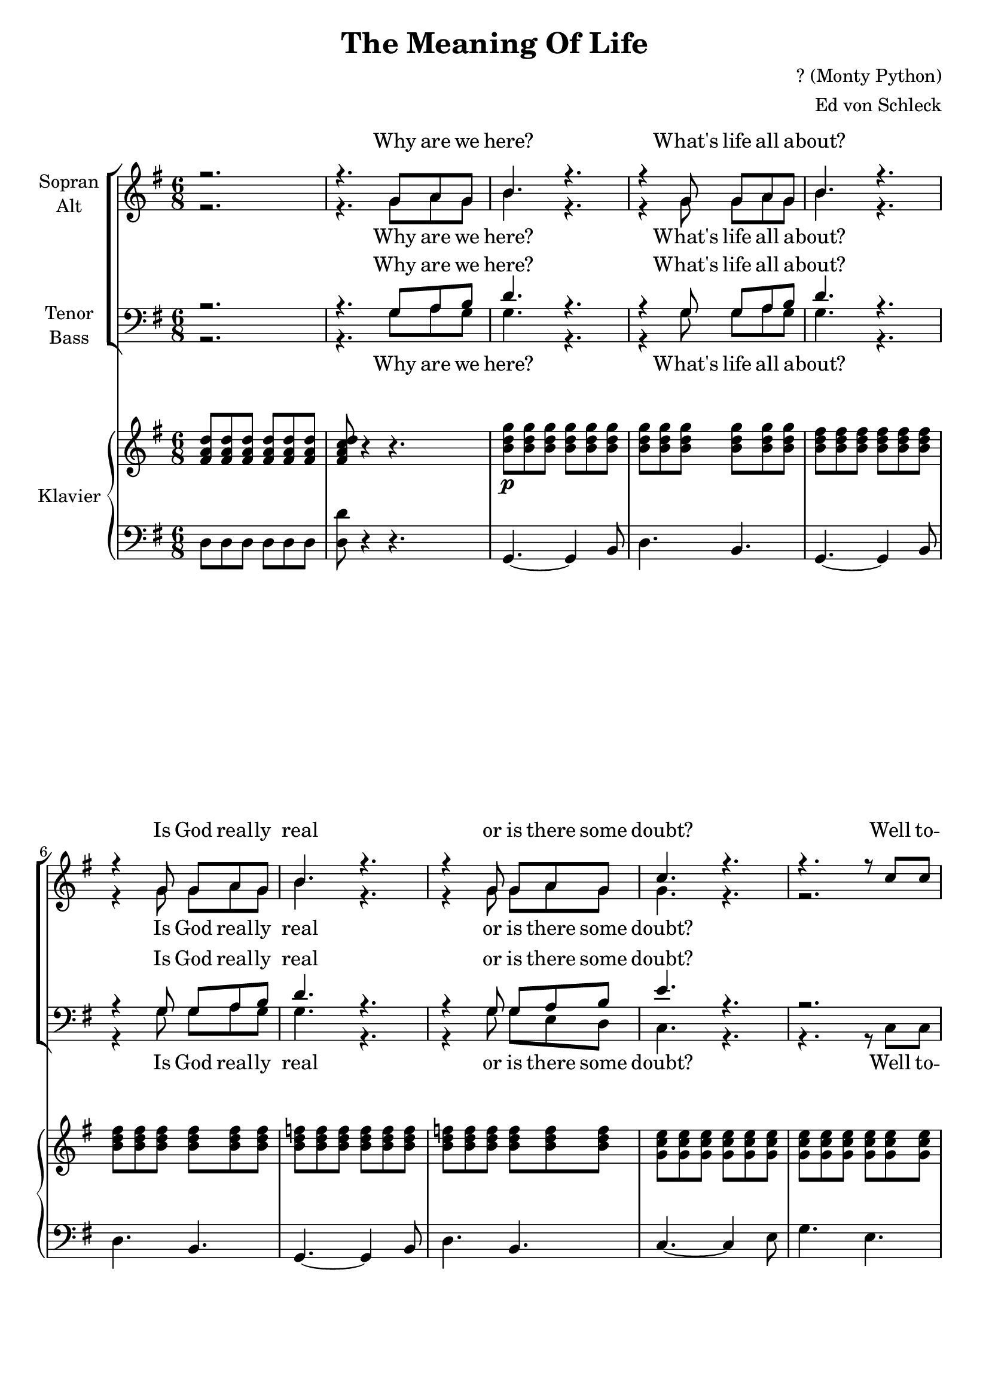 \version "2.13.49"
date = #(strftime "%d-%m-%Y" (localtime (current-time)))

\header {
  title = "The Meaning Of Life"
  composer = "? (Monty Python)"
  arranger = "Ed von Schleck"
}

\paper {
  #(set-paper-size "a4")
}

global = {
  \key g \major
  \time 6/8
}

soprano = \relative c'' {
  \global
  r2.
  r4. g8 a g
  
  b4. r
  r4 g8 g a g
  b4. r
  r4 g8 g a g
  b4. r
  r4 g8 g a g
  c4. r
  r r8 c c
  
  c4. r8 c c
  c c4~ c4 c8
  b4 ais8~ ais a4
  e4. r8 b' b
  c4. r8 g g
  fis4 g8~ g a4
 
%%%% Verse 2
  g8 r4 r4.
  r4. d'4 c8
  
  b4. r4 d8~
  d4. c4 b8
  b4. r
  r4. g8 a g
  b b b b b b~
  b4 r8 g a g
  c4. r
  r r8 c c
  
  c4. r8 c c
  c4.~ c4 c8
  b4 ais8~ ais a4
  e4. r8 b'4
  c4 a8~ a g4
  fis4 g8~ g a4
  g8 r4 r4.
  
%%%% Verse 3
  r4. r4 g8
  e'4. r8 e e
  e4. r8 e e
  d4 d8~ d e4
  b4. r8 b b
  a4 a8~ a4 a8
  a4 g8~ g4 e'8
  d2.
  r4. r4 g,8
  e'4 e8~ e4 e8
  e4 e8~ e4 r8
  d4 d8~ d e4
  b4. r8 b b
  b b b b r4
  c4. b
  a8 a a a a a
  ais ais ais ais ais ais
  
%%%%% Verse 4
  b4. r4.
  r4. g8 a g
  b4. r
  r r8 g g
  b b b b4.
  r4. r8 b b
  c c c c4.
  r4. r4 g8
  
  c4 c8~ c c4
  c4 c8~ c4 c8
  b4 ais8~ ais a4
  e4. r8 b' b
  c4. r8 g g
  fis4 g8~ g a4
  g8 r4 r4.
  
  %%%% Verse 5
  r4. r4 g8
  e'4 e8~ e4 e8
  e4. r8 e e
  d4 d8~ d e4
  b4. r8 b b
  a4 a8~ a a a
  a4 g8~ g4 e'8
  d2.
  r4. r4 g,8
  e'4 e8~ e4 e8
  e4. r8 e e
  d4 d8~ d e4
  b4. r8 b b
  b b b b r4
  c4. b
  a8 a a a a a
  ais ais ais ais ais ais
  
  
%%%% Verse 6
  b4. r
  r8 d4~ d8 c b
  b4. r
  r4. r8 b b
  b4 r8 b4 r8
  b4 r8 b b b
  c4. r
  r r8 c c
  
  c4. r8 c c
  c4. r8 c c
  b4 ais8~ ais a4
  e4. r4 b'8
  c4. r8 g g
  fis4 g8~ g a4
  g4 d'16 d d4 d16 d
  d4. r
  b4 a8~ a g4
  fis4 g8~ g a4
  g8 r4 r4.
  \bar "|."
}

alto = \relative c'' {
  \global
  r2.
  r4. g8 a g
  
  b4. r
  r4 g8 g a g
  b4. r
  r4 g8 g a g
  b4. r
  r4 g8 g a g 
  g4. r
  r2. 
  
  r8 g g g4.
  r8 g g g g g
  g4 e8~ e es4
  d4. r8 gis gis
  g?4. r8 e e
  d4 e8~ e fis4
  d8 r4 r4.
  
  %%%% Verse 2
  r4. b'4 a8
  
  b4. r4 b8~
  b4. a4 g8
  b4. r
  r4. g8 a g
  b b b b b b~
  b4 r8 g a g
  g4. r
  r2.
  
  r8 g g g4.
  r8 g g g4 g8
  g4 e8~ e es4
  d4. r8 gis4
  g?4 e8~ e e4
  d4 e8~ e fis4
  d8 r4 r4.
  
  %%%% Verse 3
  r4. r4 g8
  g4. r8 g g
  g4. r8 g a
  b4 b8~ b g4
  g4. r8 g g
  fis4 fis8~ fis4 fis8
  fis4 e8~ e4 fis8
  g2.
  r4. r4 g8
  
  g4 g8~ g4 g8
  g4 g8~ g4 r8
  b4 b8~ b b4
  gis4. r8 gis gis
  a a a a r4
  g4. g
  fis8 fis fis fis fis fis
  fis fis fis fis fis fis
  
  %%%%% Verse 4
  g4. r4.
  r4. g8 a g
  b4. r
  r r8 g g
  b b b b4.
  r4. r8 g g
  g g g g4.
  r4. r4 g8
  
  g4 g8~ g g4
  g4 g8~ g4 g8
  g4 e8~ e es4
  d4. r8 gis gis
  g?4. r8 e e
  d4 e8~ e fis4
  d8 r4 r4.
  
  %%%% Verse 5
  r4. r4 g8
  g4 g8~ g4 g8
  g4. r8 g a
  b4 b8~ b b4
  g4. r8 g g
  fis4 fis8~ fis fis fis 
  fis4 e8~ e4 fis8
  g2.
  r4. r4 g8
  
  g4 g8~ g4 g8
  g4. r8 g g
  b4 b8~ b b4
  gis4. r8 gis gis
  a a a a r4
  g4. g
  fis8 fis fis fis fis fis
  fis fis fis fis fis fis
  
  %%%% Verse 6
  g4. r
  r8 b4~ b8 a g
  g4. r
  r4. r8 g g
  b4 r8 b4 r8
  b4 r8 b b b
  g4. r
  r r8 g g
  
  g4. r8 g g
  g4. r8 g g
  g4 e8~ e es4
  d4. r4 gis8
  g?4. r8 e e
  d4 e8~ e fis4
  d2.(
  gis4.) r
  g4 e8~ e e4
  d4 e8~ e8 fis4
  d8 r4 r4.
}

tenor = \relative c' {
  \global
  r2.
  r4. g8 a b
  
  d4. r
  r4 g,8 g a b
  d4. r
  r4 g,8 g a b
  d4. r
  r4 g,8 g a b 
  e4. r
  r2. 
  
  r8 es es es4.
  r8 es es es es es
  d4 cis8~ cis c4
  b4. r8 d d
  e4. r8 c c
  a4 c8~ c c4
  b8 r4 r4.

  %%%% Verse 2
  r4. d4 c8
  
  d4. r4 d8~
  d4. c4 b8
  d4. r
  r4. g,8 a b
  d d d d d d~
  d4 r8 g, a b
  e4. r
  r2.
  
  r8 es es es4.
  r8 es es es4 es8
  d4 cis8~ cis c4
  b4. r8 d4
  e4 c8~ c c4
  a4 c8~ c c4
  b8 r4 r4.
  
 %%%% Verse 3
  r4. r4 g8
  e'4. r8 e e
  e4. r8 e e
  d4 d8~ d e4
  d4. r8 d d
  d4 d8~ d4 d8
  c4 c8~ c4 c8
  b2.
  r4. r4 g8
  
  e'4 e8~ e4 e8
  e4 e8~ e4 r8
  d4 d8~ d e4
  d4. r8 d d
  e e e e r4
  e4. cis
  d8 d d d d d
  d d d d d d
  
   %%%%% Verse 4
  d4. r4.
  r4. g,8 a b
  d4. r
  r r8 g, b
  d d d d4.
  r4. r8 b d
  e e e e4.
  r4. r4 e8
  
  es4 es8~ es es4
  es4 es8~ es4 es8
  d4 cis8~ cis c4
  b4. r8 d d
  e4. r8 c c
  a4 c8~ c c4
  b8 r4 r4.
  
  %%%% Verse 5
  r4. r4 g8
  e'4 e8~ e4 e8
  e4. r8 e e
  d4 d8~ d e4
  d4. r8 d d
  d4 d8~ d d d
  c4 c8~ c4 c8
  b2.
  r4. r4 g8
  
  e'4 e8~ e4 e8
  e4. r8 e e
  d4 d8~ d e4
  d4. r8 d d
  e e e e r4
  e4. cis
  d8 d d d d d
  d d d d d d
  
  %%%% Verse 6
  d4. r
  r8 d4~ d8 c d
  d4. r
  r4. r8 d d
  d4 r8 d4 r8
  d4 r8 d d d
  e4. r
  r r8 e e
  
  es4. r8 es es
  es4. r8 es es
  d4 cis8~ cis c4
  b4. r4 d8
  e4. r8 c c
  a4 c8~ c c4
  b2.~
  b4. r
  e4 c8~ c cis4
  d4 c8~ c8 c4
  b8 r4 r4.
}

bass = \relative c' {
  \global
  r2.
  r4. g8 a g
  
  g4. r
  r4 g8 g a g
  g4. r
  r4 g8 g a g
  g4. r
  r4 g8 g e d 
  c4. r
  r r8 c c
  
  c4. r8 es g
  c c4~ c4 c8
  b4 ais8~ ais a4
  gis4. r8 e e
  c4. r8 c c
  d4 c8~ c d4
  g8 r4 r4.

%%%% Verse 2
  r4. g4 a8
  
  g4. r4 g8~
  g4. a4 g8
  g4. r
  r4. g8 a g
  g g g g g g~
  g4 r8 g e d
  c4. r
  r r8 c c
  
  c4. r8 es g
  c4.~ c4 c8
  b4 ais8~ ais a4
  gis4. r8 e4
  c4 c8~ c c4
  d4 c8~ c d4
  g8 r4 r4.

  %%%% Verse 3
  r4. r4 g8
  c4. r8 c c
  c4. r8 b a
  g4 g8~ g g4
  g4. r8 fis e
  d4 d8~ d4 d8
  d4 e8~ e4 fis8
  g2.
  r4. r4 g8
  
  c4 c8~ c4 c8
  c4 c8~ c4 r8
  g4 g8~ g fis4
  e4. r8 e e
  a a a a r4
  a4. a
  d,8 d d d d d
  d d d d d d
  
  %%%%% Verse 4
  g4. r4.
  r4. g8 a g
  g4. r
  r r8 g g
  g g g g4.
  r4. r8 g g
  c, c c c4.
  r4. r4 c8
  
  c4 es8~ es g4
  c4 c8~ c4 c8
  b4 ais8~ ais a4
  gis4. r8 e e
  c4. r8 c c
  d4 c8~ c d4
  g8 r4 r4.
  
  %%%% Verse 5
  r4. r4 g8
  c4 c8~ c4 c8
  c4. r8 b a
  g4 g8~ g g4
  g4. r8 fis e
  d4 d8~ d d d
  d4 e8~ e4 fis8
  g2.
  r4. r4 g8
  
  c4 c8~ c4 c8
  c4. r8 c c
  g4 g8~ g fis4
  e4. r8 e e
  a a a a r4
  a4. a
  d,8 d d d d d
  d d d d d d
  
  %%%% Verse 6
  g4. r
  r8 g4~ g8 a g
  g4. r
  r4. r8 g g
  g4 r8 g4 r8
  g4 r8 g e d
  c4. r
  r r8 c c
  
  c4. r8 es g
  c4. r8 c c
  b4 ais8~ ais a4
  gis4. r4 e8
  c4. r8 c c
  d4 c8~ c d4
  g4.( f
  e4.) r
  a4 a8~ a a4
  d,4 c8~ c8 d4
  g8 r4 r4.
}

verseOne = \lyricmode {
  Why are we here? What's life all a -- bout?
  Is God real -- ly real or is there some doubt?
  Well to -- night we are go -- ing to sort it all out,
  for to -- night it's the Mea -- ning of Life.
}

verseTwo = \lyricmode {
  What's the point of all this hoax?
  Is it the chi -- cken and the egg time? Are we just yolks?
  Or per -- haps we're just one of God's lit -- tle jokes.
  Well ça c'est the Mea -- ning of Life.

}

verseThree = \lyricmode {
  Is life just a game where we make up the rules
  while we're sear --  ching for some --  thing to say,
  or are we just simp --  ly spi --  ral --  ling coils
  of self --  rep --  li --  ca --  ting D -- N -- A  -- 
  nay  --  nay --  nay  --  nay  --  nay --  nay  --
  nay  --  nay --  nay
}

verseFour = \lyricmode {
  In this life, what is our fate?
  Is there Hea -- ven and Hell?  Do we re -- in -- car -- nate?
  Is man -- kind e -- vol -- ving or is it too late?
  Well to -- night here's the Mea -- ning of Life.
}

verseFive = \lyricmode {
  For mil -- lions this life is a sad vale of tears,
  sit -- ting round with real -- ly no -- thing to say,
  while sci -- en -- tists say we're just spi --  ral --  ling coils
  of self --  rep --  li --  ca --  ting D -- N -- A  -- 
  nay  --  nay --  nay  --  nay  --  nay --  nay  --
  nay  --  nay --  nay
}

verseSix = \lyricmode {
  So just why, why are we here?
  And just what, what, what, what do we fear?
  Well ce soir, for a change, it will all be made clear,
  for this is the Mea -- ning of Life
  
}

sopranoVerse = \lyricmode {
  \verseOne
  \verseTwo
  \verseThree
  \verseFour
  \verseFive
  \verseSix
  c'est le sens de la vie,
  this is the Mea -- ning of Life.
}

altoVerse = \lyricmode {
  \verseOne
  \verseTwo
  \verseThree
  \verseFour
  \verseFive
  \verseSix
  this is the Mea -- ning of Life.
}

tenorVerse = \lyricmode {
  \verseOne
  \verseTwo
  \verseThree
  \verseFour
  \verseFive
  \verseSix 
  this is the Mea -- ning of Life.
}

bassVerse = \lyricmode {
  \verseOne
  \verseTwo
  \verseThree
  \verseFour
  \verseFive
  \verseSix 
  this is the Mea -- ning of Life.
}

right = \relative c' {
  \global
  <fis a d>8 q q q q q
  <fis a c d> r4 r4.
  
  <b d g>8\p q q q q q
  q q q q q q
  <b d fis>8 q q q q q
  q q q q q q
  <b d f>8 q q q q q
  q q q q q q
  <g c e>8 q q q q q
  q q q q q q
  
  <g c es>8 q q q q q
  q q q q q q
  
  <d' g b>4\f <cis e ais>8~ q <c es a>4
  <b d e gis>4. r
  <g c e>8\p q q q q q
  <a d fis>4\f <g c e>8~ q <a c fis>4
  <g b d g>8 r4 r4.
  r2.
  
  
  <b d g>8\p q q q q q
  q q q q q q
  <b d fis>8 q q q q q
  q q q q q q
  <b d f>8 q q q q q
  q q q q q q
  <g c e>8 q q q q q
  q q q q q q
  
  <g c es>8 q q q q q
  q q q q q q
  
  <d' g b>4\f <cis e ais>8~ q <c es a>4
  <b d e gis>4. r
  <g c e>8\p q q q q q
  <a d fis>4\f <g c e>8~ q <a c fis>4
  <g b d g>8 r4 r4.
  
  r2.
  <c e g>8 q q q q q
  q q q q q q
  <b d g>8 q q q q q
  q q q q q q
  <a d fis>8 q q q q q
  <a c fis> q q q q q
  <d g b>4. <d fis b>
  << { b'8( a g)} \\ { <d f>4. } >>
  << { a'8( g4)} \\ { <d f>4. } >>
  
  <c e g>8 q q q q q
  q q q q q q
  <b d g>8 q q <b d fis> q q
  <b e gis> q q <b d gis> q q
  <b e a>4. q
  <c e g> <cis e g>
  <a d fis>8 q q q q q
  <ais d fis>8 q q q q q
  
  R2.*2
  <b d fis>8 q q q q q
  q q q q q q
  <b d f>8 q q q q q
  q q q q q q
  <g c e>8 q q q q q
  q q q q q q
  
  <g c es>8 q q q q q
  q q q q q q
  
  <d' g b>4\f <cis e ais>8~ q <c es a>4
  <b d e gis>4. r
  <g c e>8\p q q q q q
  <a d fis>4\f <g c e>8~ q <a c fis>4
  <g b d g>8 r4 r4.
  r2.
  
  <c e g>8 q q q q q
  q q q q q q
  <b d g>8 q q q q q
  q q q q q q
  <a d fis>8 q q q q q
  <a c fis> q q q q q
  <d g b>4. <d fis b>
  << { b'8( a g)} \\ { <d f>4. } >>
  << { a'8( g4)} \\ { <d f>4. } >>
  
  <c e g>8 q q q q q
  q q q q q q
  <b d g>8 q q <b d fis> q q
  <b e gis> q q <b d gis> q q
  <b e a>4. q
  <c e g> <cis e g>
  <a d fis>8 q q q q q
  <ais d fis>8 q q q q q
  R2.*2
  <b d fis>8 q q q q q
  q q q q q q
  <b d f>8 q q q q q
  q q q q q q
  <g c e>8 q q q q q
  q q q q q q
  
  <g c es>8 q q q q q
  q q q q q q
  
  <d' g b>4\f <cis e ais>8~ q <c es a>4
  <b d e gis>4. r
  <g c e>8\p q q q q q
  <a d fis>4\f <g c e>8~ q <a c fis>4
  << { g'8. fis } \\ {<b, d>4.} >> << { g'8. a } \\ {<b, d>4.} >>
  << {<gis' b>4.} \\ { e8. dis } >> <d gis b>4.
  <c e a>4 <d e a>8~ q <cis e g>4
  <a d fis>4 <g c e>8~ q <a c fis>4
  <g b d g>8 r4 r4.
}

left = \relative c {
  \global
  d8 d d d d d
  <d d'> r4 r4.
  
  g,4.~ g4 b8
  d4. b
  g4.~ g4 b8
  d4. b
  g4.~ g4 b8
  d4. b
  c4.~ c4 e8
  g4. e
  
  c4.~ c4 es8
  g4. es
  <b b'>4 <ais ais'>8~ q <a a'>4
  <gis gis'>4. r
  c8 b a g fis e
  <d d'>4 <c c'>8~ q <d d'>4
  <g, g'>8 r4 r4.
  
  r2.
  g'4.~ g4 b8
  d4. b
  g4.~ g4 b8
  d4. b
  g4.~ g4 b8
  d4. b
  c4.~ c4 e8
  g4. e
  
  c4.~ c4 es8
  g4. es
  <b b'>4 <ais ais'>8~ q <a a'>4
  <gis gis'>4. r
  c8 b a g fis e
  <d d'>4 <c c'>8~ q <d d'>4
  <g, g'>8 r4 r4.
  r2.
  
  c'4.~ c4 e8
  g4. e
  g,4.~ g4 b8
  d4. b
  d4.~ d4 fis8
  a4. fis
  <g, g'>2.
  q4. <b b'>
  
  c4.~ c4 e8
  g4. e
  g4. fis
  e b
  a b
  c cis
  d8 d d d d d
  <d d'> q q q q q
  
  
  g,4.~ g4 b8
  d4. b
  g4.~ g4 b8
  d4. b
  g4.~ g4 b8
  d4. b
  c4.~ c4 e8
  g4. e
  
  c4.~ c4 es8
  g4. es
  <b b'>4 <ais ais'>8~ q <a a'>4
  <gis gis'>4. r
  c8 b a g fis e
  <d d'>4 <c c'>8~ q <d d'>4
  <g, g'>8 r4 r4.
  r2.
  
  c'4.~ c4 e8
  g4. e
  g,4.~ g4 b8
  d4. b
  d4.~ d4 fis8
  a4. fis
  <g, g'>2.
  q4. <b b'>
  
  c4.~ c4 e8
  g4. e
  g4. fis
  e b
  a b
  c cis
  d8 d d d d d
  <d d'> q q q q q
  
   g,4.~ g4 b8
  d4. b
  g4.~ g4 b8
  d4. b
  g4.~ g4 b8
  d4. b
  c4.~ c4 e8
  g4. e
  
  c4.~ c4 es8
  g4. es
  <b b'>4 <ais ais'>8~ q <a a'>4
  <gis gis'>4. r
  c8 b a g fis e
  <d d'>4 <c c'>8~ q <d d'>4
  <g g'>4. <f f'>
  <e e'> <gis gis'>
  <a, a'>4 <b b'>8~ q <cis cis'>4
  <d d'>4 <c c'>8~ q <d d'>4
  <g, g'>8 r4 r4.
}

choirPart = \new ChoirStaff <<
  \new Staff = "sa" \with {
    instrumentName = \markup \center-column { "Sopran" "Alt" }
  } <<
    \new Voice = "soprano" { \voiceOne \soprano }
    \new Voice = "alto" { \voiceTwo \alto }
  >>
  \new Lyrics \with {
    alignAboveContext = "sa"
  } \lyricsto "soprano" \sopranoVerse
  \new Lyrics \lyricsto "alto" \altoVerse
  \new Staff = "tb" \with {
    instrumentName = \markup \center-column { "Tenor" "Bass" }
  } <<
    \clef bass
    \new Voice = "tenor" { \voiceOne \tenor }
    \new Voice = "bass" { \voiceTwo \bass }
  >>
  \new Lyrics \with {
    alignAboveContext = "tb"
  } \lyricsto "tenor" \tenorVerse
  \new Lyrics \lyricsto "bass" \bassVerse
>>

pianoPart = \new PianoStaff \with {
  instrumentName = "Klavier"
} <<
  \new Staff = "right" \with {
    midiInstrument = "acoustic grand"
  } \right
  \new Staff = "left" \with {
    midiInstrument = "acoustic grand"
  } { \clef bass \left }
>>
\book {
  \score {
    <<
      \choirPart
      \pianoPart
    >>
    \layout { }
    \midi {
      \context {
        \Score
        tempoWholesPerMinute = #(ly:make-moment 125 4)
      }
    }
  }
}
\book {
  \score {
    <<
      \choirPart
    >>
    \layout { }
  }
}

